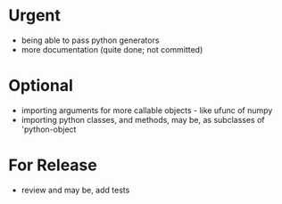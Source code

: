 * Urgent
- being able to pass python generators
- more documentation (quite done; not committed)

* Optional
- importing arguments for more callable objects - like ufunc of numpy
- importing python classes, and methods, may be, as subclasses 
  of 'python-object

* For Release 
- review and may be, add tests

